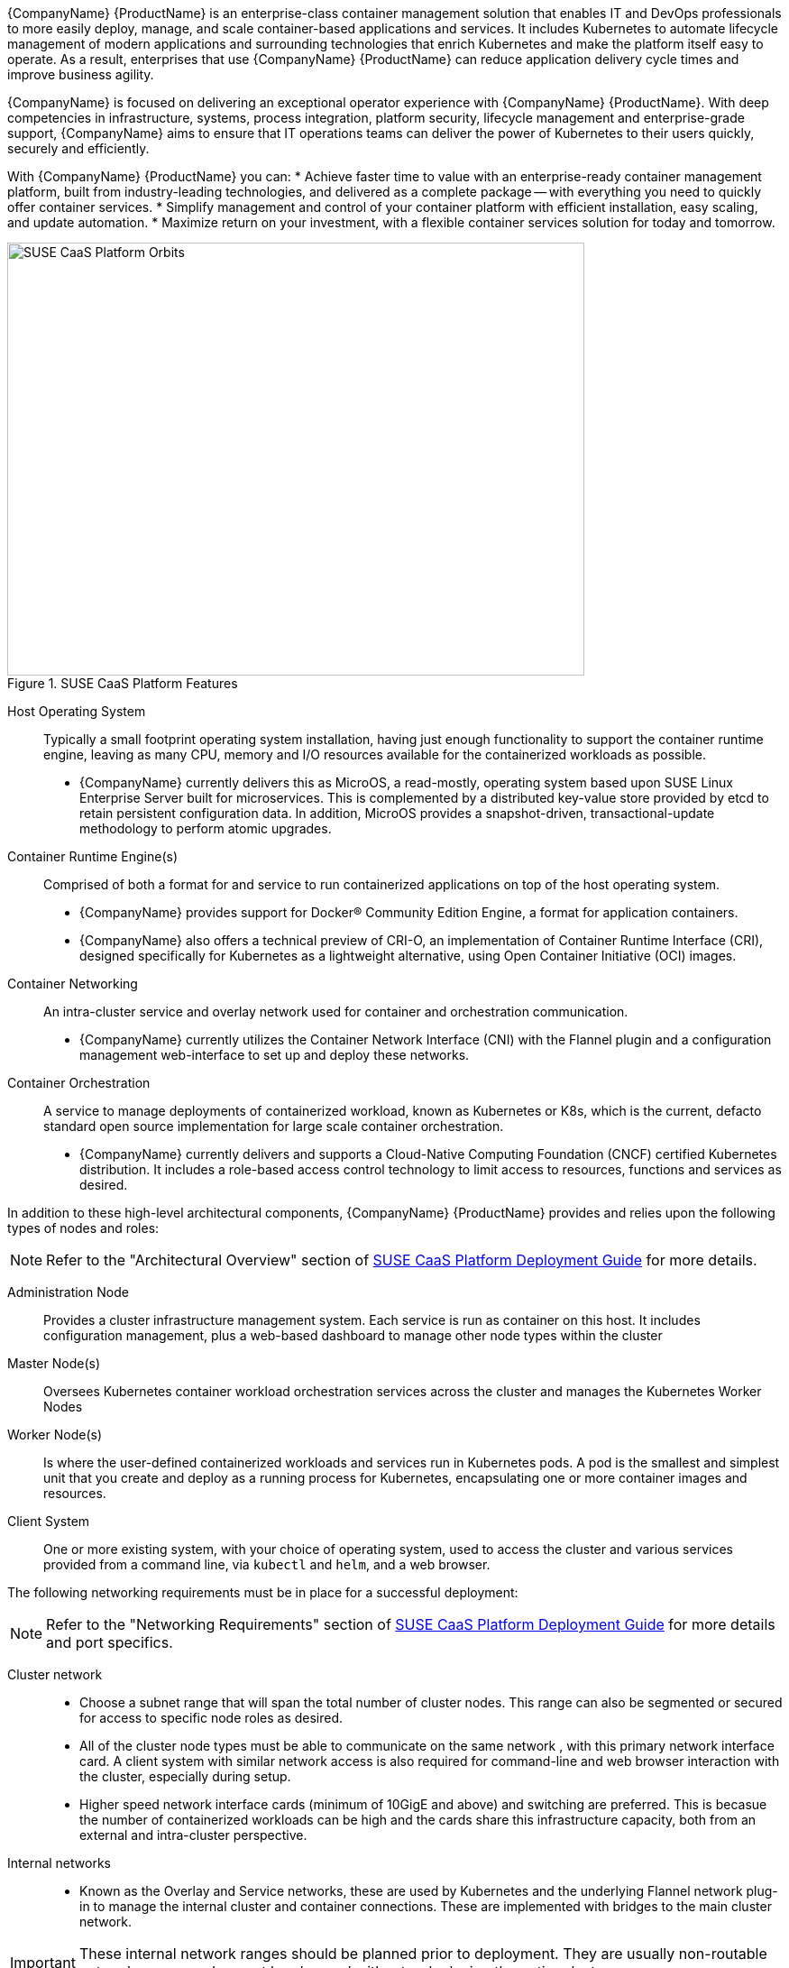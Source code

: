 {CompanyName} {ProductName} is an enterprise-class container management solution that enables IT and DevOps professionals to more easily deploy, manage, and scale container-based applications and services. It includes Kubernetes to automate lifecycle management of modern applications and surrounding technologies that enrich Kubernetes and make the platform itself easy to operate. As a result, enterprises that use {CompanyName} {ProductName} can reduce application delivery cycle times and improve business agility.

{CompanyName} is focused on delivering an exceptional operator experience with {CompanyName} {ProductName}. With deep competencies in infrastructure, systems, process integration, platform security, lifecycle management and enterprise-grade support, {CompanyName} aims to ensure that IT operations teams can deliver the power of Kubernetes to their users quickly, securely and efficiently.

With {CompanyName} {ProductName} you can:
* Achieve faster time to value with an enterprise-ready container management platform, built from industry-leading technologies, and delivered as a complete package -- with everything you need to quickly offer container services.
* Simplify management and control of your container platform with efficient installation, easy scaling, and update automation.
* Maximize return on your investment, with a flexible container services solution for today and tomorrow.

[[img-CaaSPOrbit]]
.SUSE CaaS Platform Features
image::CaaSPOrbit.png[SUSE CaaS Platform Orbits, 640, 480]

Host Operating System::
Typically a small footprint operating system installation, having just enough functionality to support the container runtime engine, leaving as many CPU, memory and I/O resources available for the containerized workloads as possible.
* {CompanyName} currently delivers this as MicroOS, a read-mostly, operating system based upon SUSE Linux Enterprise Server built for microservices.  This is complemented by a distributed key-value store provided by etcd to retain persistent configuration data. In addition, MicroOS provides a snapshot-driven, transactional-update methodology to perform atomic upgrades.

Container Runtime Engine(s)::
Comprised of both a format for and service to run containerized applications on top of the host operating system.
* {CompanyName} provides support for Docker(R) Community Edition Engine, a format for application containers.
* {CompanyName} also offers a technical preview of CRI-O, an implementation of Container Runtime Interface (CRI), designed specifically for Kubernetes as a lightweight alternative, using Open Container Initiative (OCI) images.

Container Networking::
An intra-cluster service and overlay network used for container and orchestration communication.
* {CompanyName} currently utilizes the Container Network Interface (CNI) with the Flannel plugin and a configuration management web-interface to set up and deploy these networks.

Container Orchestration::
A service to manage deployments of containerized workload, known as Kubernetes or K8s, which is the current, defacto standard open source implementation for large scale container orchestration.
* {CompanyName} currently delivers and supports a Cloud-Native Computing Foundation (CNCF) certified Kubernetes distribution. It includes a role-based access control technology to limit access to resources, functions and services as desired.

In addition to these high-level architectural components, {CompanyName} {ProductName} provides and relies upon the following types of nodes and roles:

NOTE: Refer to the "Architectural Overview" section of https://www.suse.com/documentation/suse-caasp-3/[SUSE CaaS Platform Deployment Guide] for more details.

Administration Node::
Provides a cluster infrastructure management system. Each service is run as container on this host. It includes configuration management,  plus a web-based dashboard to manage other node types within the cluster

Master Node(s)::
Oversees Kubernetes container workload orchestration services across the cluster and manages the Kubernetes Worker Nodes

Worker Node(s)::
Is where the user-defined containerized workloads and services run in Kubernetes pods. A pod is the smallest and simplest unit that you create and deploy as a running process for Kubernetes, encapsulating one or more container images and resources.

Client System::
One or more existing system, with your choice of operating system, used to access the cluster and various services provided from a command line, via `kubectl` and `helm`, and a web browser.

The following networking requirements must be in place for a successful deployment:

NOTE: Refer to the "Networking Requirements" section of https://www.suse.com/documentation/suse-caasp-3/[SUSE CaaS Platform Deployment Guide] for more details and port specifics.

Cluster network::
* Choose a subnet range that will span the total number of cluster nodes. This range can also be segmented or secured for access to specific node roles as desired.
* All of the cluster node types must be able to communicate on the same network , with this primary network interface card. A client system with similar network access is also required for command-line and web browser interaction with the cluster, especially during setup.
* Higher speed network interface cards (minimum of 10GigE and above) and switching are preferred. This is becasue the number of containerized workloads can be high and the cards share this infrastructure capacity, both from an external and intra-cluster perspective.

Internal networks::
* Known as the Overlay and Service networks, these are used by Kubernetes and the underlying Flannel network plug-in to manage the internal cluster and container connections. These are implemented with bridges to the main cluster network.

IMPORTANT: These internal network ranges should be planned prior to deployment. They are usually non-routable network ranges and cannot be changed without redeploying the entire cluster.

Core Network Infrastructure Components / Services::
* Domain Name Service (DNS): an external network-accessible service to map IP Addresses to hostnames
* Network Time Protocol (NTP): an external network-accessible service to obtain and synchronize system times to aid in timestamp consistency
* Software Update Service: access to a network-based repository for software update packages. This can be accessed directly from each node via registration to the http://scc.suse.com[{CompanyName} Customer Center] or from local servers running a SUSE https://www.suse.com/documentation/sles-12/singlehtml/book_smt/book_smt.htm[Subscription Management Tool] (SMT) instance. As each node is deployed, it can be pointed to the respective update service; and the update notification and applicate will be managed by the configuration management web interface. 

